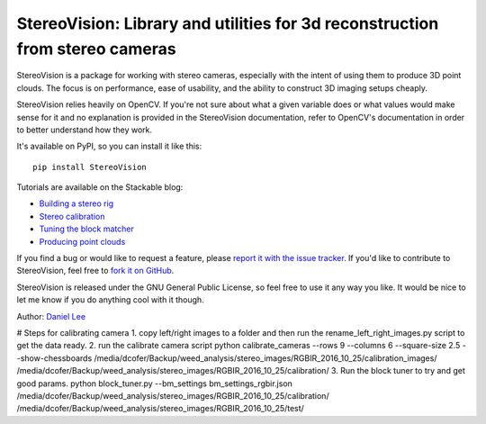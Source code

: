 StereoVision: Library and utilities for 3d reconstruction from stereo cameras
=============================================================================

StereoVision is a package for working with stereo cameras, especially with the
intent of using them to produce 3D point clouds. The focus is on performance,
ease of usability, and the ability to construct 3D imaging setups cheaply.

StereoVision relies heavily on OpenCV. If you're not sure about what a given
variable does or what values would make sense for it and no explanation is
provided in the StereoVision documentation, refer to OpenCV's documentation in
order to better understand how they work.

It's available on PyPI, so you can install it like this::

    pip install StereoVision

Tutorials are available on the Stackable blog:

- `Building a stereo rig`_
- `Stereo calibration`_
- `Tuning the block matcher`_
- `Producing point clouds`_

If you find a bug or would like to request a feature, please `report it with
the issue tracker <https://github.com/erget/StereoVision/issues>`_. If you'd
like to contribute to StereoVision, feel free to `fork it on GitHub
<https://github.com/erget/StereoVision>`_.

StereoVision is released under the GNU General Public License, so feel free to
use it any way you like. It would be nice to let me know if you do anything
cool with it though.

Author: `Daniel Lee <Lee.Daniel.1986@gmail.com>`_

.. _Building a stereo rig: https://erget.wordpress.com/2014/02/01/calibrating-a-stereo-camera-with-opencv/
.. _Stereo calibration: https://erget.wordpress.com/2014/02/28/calibrating-a-stereo-pair-with-python/
.. _Tuning the block matcher: https://erget.wordpress.com/2014/05/02/producing-3d-point-clouds-from-stereo-photos-tuning-the-block-matcher-for-best-results/
.. _Producing point clouds: https://erget.wordpress.com/2014/04/27/producing-3d-point-clouds-with-a-stereo-camera-in-opencv


# Steps for calibrating camera
1. copy left/right images to a folder and then run the rename_left_right_images.py script to get the data ready.
2. run the calibrate camera script
python calibrate_cameras --rows 9 --columns 6 --square-size 2.5 --show-chessboards /media/dcofer/Backup/weed_analysis/stereo_images/RGBIR_2016_10_25/calibration_images/ /media/dcofer/Backup/weed_analysis/stereo_images/RGBIR_2016_10_25/calibration/
3. Run the block tuner to try and get good params.
python block_tuner.py --bm_settings bm_settings_rgbir.json /media/dcofer/Backup/weed_analysis/stereo_images/RGBIR_2016_10_25/calibration/ /media/dcofer/Backup/weed_analysis/stereo_images/RGBIR_2016_10_25/test/
